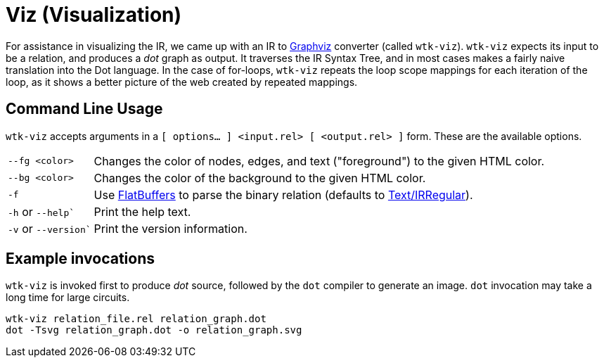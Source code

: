 [#tools_viz]
= Viz (Visualization)
ifndef::xref-rel-dir[]
:xref-rel-dir: ../
endif::[]

For assistance in visualizing the IR, we came up with an IR to https://graphviz.org[Graphviz] converter (called ``wtk-viz``).
``wtk-viz`` expects its input to be a relation, and produces a _dot_ graph as output.
It traverses the IR Syntax Tree, and in most cases makes a fairly naive translation into the Dot language.
In the case of for-loops, `wtk-viz` repeats the loop scope mappings for each iteration of the loop, as it shows a better picture of the web created by repeated mappings.

== Command Line Usage
``wtk-viz`` accepts arguments in a `[ options... ] <input.rel> [ <output.rel> ]` form.
These are the available options.

[horizontal]
``--fg <color>``:: Changes the color of nodes, edges, and text ("foreground") to the given HTML color.
``--bg <color>``:: Changes the color of the background to the given HTML color.
`-f`:: Use xref:{xref-rel-dir}api/wtk/flatbuffer/Parser.adoc#api_flatbuffer_Parser[FlatBuffers] to parse the binary relation (defaults to xref:{xref-rel-dir}api/wtk/irregular/Parser.adoc#api_irregular_Parser[Text/IRRegular]).
`-h` or `--help``:: Print the help text.
`-v` or `--version``:: Print the version information.

== Example invocations
`wtk-viz` is invoked first to produce _dot_ source, followed by the `dot` compiler to generate an image.
`dot` invocation may take a long time for large circuits.

----
wtk-viz relation_file.rel relation_graph.dot
dot -Tsvg relation_graph.dot -o relation_graph.svg
----
